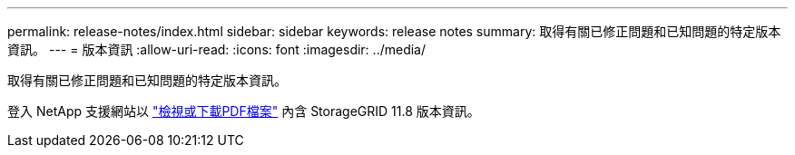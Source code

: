 ---
permalink: release-notes/index.html 
sidebar: sidebar 
keywords: release notes 
summary: 取得有關已修正問題和已知問題的特定版本資訊。 
---
= 版本資訊
:allow-uri-read: 
:icons: font
:imagesdir: ../media/


[role="lead"]
取得有關已修正問題和已知問題的特定版本資訊。

登入 NetApp 支援網站以 https://library.netapp.com/ecm/ecm_download_file/ECMLP2886676["檢視或下載PDF檔案"^] 內含 StorageGRID 11.8 版本資訊。
